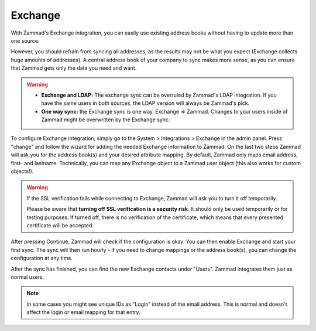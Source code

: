 Exchange
========

With Zammad's Exchange integration, you can easily use existing address books
without having to update more than one source.

However, you should refrain from syncing all addresses, as the results may not
be what you expect (Exchange collects huge amounts of addresses).
A central address book of your company to sync makes more sense, as you can
ensure that Zammad gets only the data you need and want.

.. warning::

   * **Exchange and LDAP:** The exchange sync can be overruled by Zammad's LDAP
     integration. If you have the same users in both sources, the LDAP version
     will always be Zammad's pick.
   * **One way sync:** the Exchange sync is one way. Exchange => Zammad.
     Changes to your users inside of Zammad might be overwritten by the
     Exchange sync.


To configure Exchange integration, simply go to the System > Integrations >
Exchange in the admin panel.
Press "change" and follow the wizard for adding the needed Exchange information
to Zammad.
On the last two steps Zammad will ask you for the address book(s) and your
desired attribute mapping. By default, Zammad only maps email address, first-
and lastname. Technically, you can map any Exchange object to a Zammad user
object (this also works for custom objects!).

.. warning::

   If the SSL verification fails while connecting to Exchange, Zammad will ask
   you to turn it off temporarily.

   Please be aware that **turning off SSL verification is a security risk**. It
   should only be used temporarily or for testing purposes. If turned off, there
   is no verification of the certificate, which means that every presented
   certificate will be accepted.

After pressing Continue, Zammad will check if the configuration is okay.
You can then enable Exchange and start your first sync.
The sync will then run hourly - if you need to change mappings or the address
book(s), you can change the configuration at any time.

.. image:: /images/system/integrations/exchange/1.jpg

After the sync has finished, you can find the new Exchange contacts under
"Users". Zammad integrates them just as normal users.

.. note::

   In some cases you might see unique IDs as "Login" instead of the email
   address. This is normal and doesn't affect the login or email mapping for
   that entry.

.. image:: /images/system/integrations/exchange/2.jpg
